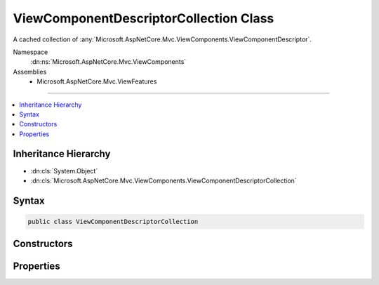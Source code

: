 

ViewComponentDescriptorCollection Class
=======================================






A cached collection of :any:`Microsoft.AspNetCore.Mvc.ViewComponents.ViewComponentDescriptor`\.


Namespace
    :dn:ns:`Microsoft.AspNetCore.Mvc.ViewComponents`
Assemblies
    * Microsoft.AspNetCore.Mvc.ViewFeatures

----

.. contents::
   :local:



Inheritance Hierarchy
---------------------


* :dn:cls:`System.Object`
* :dn:cls:`Microsoft.AspNetCore.Mvc.ViewComponents.ViewComponentDescriptorCollection`








Syntax
------

.. code-block:: csharp

    public class ViewComponentDescriptorCollection








.. dn:class:: Microsoft.AspNetCore.Mvc.ViewComponents.ViewComponentDescriptorCollection
    :hidden:

.. dn:class:: Microsoft.AspNetCore.Mvc.ViewComponents.ViewComponentDescriptorCollection

Constructors
------------

.. dn:class:: Microsoft.AspNetCore.Mvc.ViewComponents.ViewComponentDescriptorCollection
    :noindex:
    :hidden:

    
    .. dn:constructor:: Microsoft.AspNetCore.Mvc.ViewComponents.ViewComponentDescriptorCollection.ViewComponentDescriptorCollection(System.Collections.Generic.IEnumerable<Microsoft.AspNetCore.Mvc.ViewComponents.ViewComponentDescriptor>, System.Int32)
    
        
    
        
        Initializes a new instance of the :any:`Microsoft.AspNetCore.Mvc.ViewComponents.ViewComponentDescriptorCollection`\.
    
        
    
        
        :param items: The result of view component discovery
        
        :type items: System.Collections.Generic.IEnumerable<System.Collections.Generic.IEnumerable`1>{Microsoft.AspNetCore.Mvc.ViewComponents.ViewComponentDescriptor<Microsoft.AspNetCore.Mvc.ViewComponents.ViewComponentDescriptor>}
    
        
        :param version: The unique version of discovered view components.
        
        :type version: System.Int32
    
        
        .. code-block:: csharp
    
            public ViewComponentDescriptorCollection(IEnumerable<ViewComponentDescriptor> items, int version)
    

Properties
----------

.. dn:class:: Microsoft.AspNetCore.Mvc.ViewComponents.ViewComponentDescriptorCollection
    :noindex:
    :hidden:

    
    .. dn:property:: Microsoft.AspNetCore.Mvc.ViewComponents.ViewComponentDescriptorCollection.Items
    
        
    
        
        Returns the cached :any:`System.Collections.Generic.IReadOnlyList\`1`\.
    
        
        :rtype: System.Collections.Generic.IReadOnlyList<System.Collections.Generic.IReadOnlyList`1>{Microsoft.AspNetCore.Mvc.ViewComponents.ViewComponentDescriptor<Microsoft.AspNetCore.Mvc.ViewComponents.ViewComponentDescriptor>}
    
        
        .. code-block:: csharp
    
            public IReadOnlyList<ViewComponentDescriptor> Items { get; }
    
    .. dn:property:: Microsoft.AspNetCore.Mvc.ViewComponents.ViewComponentDescriptorCollection.Version
    
        
    
        
        Returns the unique version of the currently cached items.
    
        
        :rtype: System.Int32
    
        
        .. code-block:: csharp
    
            public int Version { get; }
    

